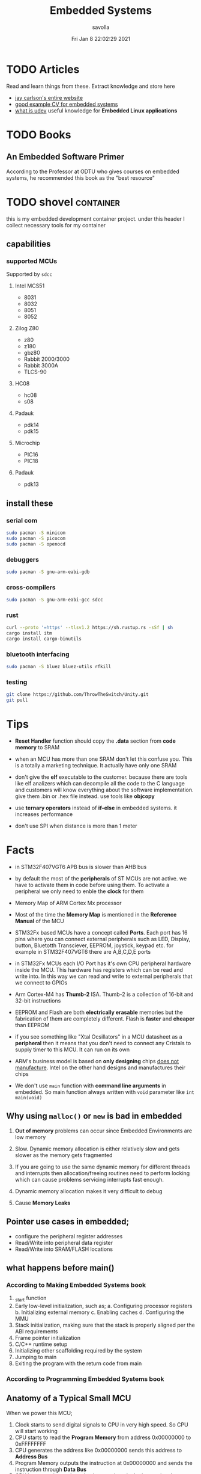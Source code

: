 #+TITLE: Embedded Systems
#+AUTHOR: savolla
#+EMAIL: savolla@protonmail.com
#+DATE: Fri Jan  8 22:02:29 2021
#+STARTUP: overview
#+DESCRIPTION: Knowledge collected for Embedded Systems
#+HUGO_BASE_DIR: ~/txt/blog/
#+HUGO_SECTION: en/posts

* TODO Articles

Read and learn things from these. Extract knowledge and store here

+ [[https://jaycarlson.net/][jay carlson's entire website]]
+ [[https://www.livecareer.com/resume-search/r/senior-embedded-software-engineer-29aac52d404b476e87fdb747db1370e7][good example CV for embedded systems]]
+ [[https://wiki.archlinux.org/index.php/Udev][what is udev]] useful knowledge for *Embedded Linux applications*

* TODO Books

** An Embedded Software Primer
[[file:./images/screenshot-09.png]]
According to the Professor at ODTU who gives courses on embedded systems, he recommended this book as the "best resource"

* TODO shovel :container:

this is my embedded development container project. under this header I collect necessary tools for my container

** capabilities
*** supported MCUs
Supported by =sdcc=
**** Intel MCS51
- 8031
- 8032
- 8051
- 8052
**** Zilog Z80
- z80
- z180
- gbz80
- Rabbit 2000/3000
- Rabbit 3000A
- TLCS-90
**** HC08
- hc08
- s08
**** Padauk
- pdk14
- pdk15
**** Microchip
- PIC16
- PIC18
**** Padauk
- pdk13

** install these
*** serial com

#+begin_src sh
sudo pacman -S minicom
sudo pacman -S picocom
sudo pacman -S openocd
#+end_src

*** debuggers

#+begin_src sh
sudo pacman -S gnu-arm-eabi-gdb
#+end_src

*** cross-compilers

#+begin_src sh
sudo pacman -S gnu-arm-eabi-gcc sdcc
#+end_src

*** rust

#+begin_src sh
curl --proto '=https' --tlsv1.2 https://sh.rustup.rs -sSf | sh
cargo install itm
cargo install cargo-binutils
#+end_src

*** bluetooth interfacing

#+begin_src sh
sudo pacman -S bluez bluez-utils rfkill
#+end_src

*** testing

#+begin_src sh
git clone https://github.com/ThrowTheSwitch/Unity.git
git pull
#+end_src


* Tips

- *Reset Handler* function should copy the *.data* section from *code memory* to SRAM

- when an MCU has more than one SRAM don't let this confuse you. This is a totally a marketing technique. It actually have only one SRAM

- don't give the *elf* executable to the customer. because there are tools like elf analizers which can decompile all the code to the C language and customers will know everything about the software implementation. give them .bin or .hex file instead. use tools like *objcopy*

- use *ternary operators* instead of *if-else* in embedded systems. it increases performance

- don't use SPI when distance is more than 1 meter

* Facts

- in STM32F407VGT6 APB bus is slower than AHB bus

- by default the most of the *peripherals* of ST MCUs are not active. we have to activate them in code before using them. To activate a peripheral we only need to enble the *clock* for them

- Memory Map of ARM Cortex Mx processor
  [[file:./images/screenshot-117.png]]

- Most of the time the *Memory Map* is mentioned in the *Reference Manual* of the MCU

- STM32Fx based MCUs have a concept called *Ports*. Each port has 16 pins where you can connect external peripherals such as LED, Display, button, Bluetotth Transciever, EEPROM, joystick, keypad etc. for example in STM32F407VGT6 there are A,B,C,D,E ports

- in STM32Fx MCUs each I/O Port has it's own CPU peripheral hardware inside the MCU. This hardware has registers which can be read and write into. In this way we can read and write to external peripherals that we connect to GPIOs
  [[file:./images/screenshot-116.png]]

- Arm Cortex-M4 has *Thumb-2* ISA. Thumb-2 is a collection of 16-bit and 32-bit instructions

- EEPROM and Flash are both *electrically erasable* memories but the fabrication of them are completely different. Flash is *faster* and *cheaper* than EEPROM

- if you see something like "Xtal Ocsillators" in a MCU datasheet as a *peripheral* then it means that you don't need to connect any Cristals to supply timer to this MCU. It can run on its own

- ARM's business model is based on *only designing* chips _does not manufacture_. Intel on the other hand designs and manufactures their chips

- We don't use =main= function with *command line arguments* in embedded. So main function always written with =void= parameter like =int main(void)=

** Why using ~malloc()~ or ~new~ is bad in embedded

1. *Out of memory* problems can occur since Embedded Environments are low memory

2. Slow. Dynamic memory allocation is either relatively slow and gets slower as the memory gets fragmented

3. If you are going to use the same dynamic memory for different threads and interrupts then allocation/freeing routines need to perform locking which can cause problems servicing interrupts fast enough.

4. Dynamic memory allocation makes it very difficult to debug

5. Cause *Memory Leaks*

** Pointer use cases in embedded;
- configure the peripheral register addresses
- Read/Write into peripheral data register
- Read/Write into SRAM/FLASH locations

** what happens before main()
*** According to Making Embedded Systems book
0. _start function
1. Early low-level initialization, such as;
   a. Configuring processor registers
   b. Initializing external memory
   c. Enabling caches
   d. Configuring the MMU
2. Stack initialization, making sure that the stack is properly aligned per the ABI requirements
3. Frame pointer initialization
4. C/C++ runtime setup
5. Initializing other scaffolding required by the system
6. Jumping to main
7. Exiting the program with the return code from main
*** According to Programming Embedded Systems book
** Anatomy of a Typical Small MCU

[[file:./images/screenshot-109.png]]

When we power this MCU;
1. Clock starts to send digital signals to CPU in very high speed. So CPU will start working
2. CPU starts to read the *Program Memory* from address 0x00000000 to 0xFFFFFFFF
3. CPU generates the address like 0x00000000 sends this address to *Address Bus*
4. Program Memory outputs the instruction at 0x00000000 and sends the instruction through *Data Bus*
5. CPU has some internal mechanisms to decode the instruction. It decodes and executes.
6. CPU increments the address and reads the next instruction from the Program Memory

While the read of Program Memory, sometimes CPU needs to store some temporary memory to the RAM which here represented as *Data Memory*. I/O is an interface between various sensors, actuators and CPU.

** Applications of Bitwise Operations

in embedded C program, most of the time you will be doing;

- *testing* of bits (&)
- *setting* of bits (|)
- *clearing* of bits (~ and &)
- *toggling* of bits (^)
** Operation Modes of GPIOs in STM32F407VGT6

In STM32F407VGT6, GPIO pins have different operation modes. They are not primitive as Arduino GPIOs where you can only set HIGH and LOW..

1. Mode
2. Output Type
3. Output Speed
4. pull-up/pull-down
5. Input                   : read from external peripheral like sensor data
6. Output                  : turn on or of a led
7. Bit Set/Reset
8. Configuration Lock
9. Function Low
10. Function High
** ~const~ and ~volatile~
:PROPERTIES:
:EXPORT_FILE_NAME: const-and-volatile
:EXPORT_TITLE: Good Old Friends ~const~ & ~volatile~
:HUGO_BASE_DIR: ~/txt/blog/
:HUGO_SECTION: en/posts
:EXPORT_AUTHOR: savolla
:END:

*** const

- =const= in the following code indicates that =foo= is *read-only* value. And can't be changed by programmer and other functions or threads

  #+begin_src c
int const foo;
  #+end_src

  here is how to read the upper code;
  #+begin_quote
foo is a *constant* integer value
  #+end_quote

- This is the example of *constant pointer*. This means that the pointed address is fixed and cannot be changed but the value in that address can be changed

  #+begin_src c
int *const foo;
  #+end_src

  |                  | Can Be Changed |
  |------------------+----------------|
  | Value at Address | Yes            |
  | Pointed Address  | No             |

  here is how to read the upper code;
  #+begin_quote
foo is a *constant* pointer which points to integer value
  #+end_quote

- =foo= value is fixed but the *pointed address* can be changed

  #+begin_src c
int const *foo;
  #+end_src

  |                  | Can Be Changed |
  |------------------+----------------|
  | Value at Address | No             |
  | Pointed Address  | Yes            |

  here is how to read the upper code;
  #+begin_quote
foo is a pointer which points to *constant* integer value
  #+end_quote

- Both value and pointer are fixed. Can't be changed by programmer or other sources. This is now truly *read-only* value by address and value

  #+begin_src c
int const *const foo;
  #+end_src

  here is how to read the upper code;
  #+begin_quote
foo is a *constant* pointer of *constant* integer value
  #+end_quote

*** volatile

- No optimization, value inside =foo= can change *unexpectedly* by another sources like other functions, threads or hardware interrupts

  #+begin_src c
int volatile foo;
  #+end_src

  #+begin_src c
int volatile *foo;
  #+end_src

  - Following code examples have very *rare* use cases. They almost never used

  #+begin_src c
int *volatile foo;
  #+end_src

  #+begin_src c
int volatile *volatile foo;
  #+end_src

*** const & volatile

- *pointed address* can't be changed. Value inside that address is *volatile*. That means compiler optimization not allowed for =foo= and data can be changed by programmer, other functions, other threads and hardware interrupts

#+begin_src c
int volatile *const foo;
#+end_src

- Same as above but this time the data inside address can't be changed by programmer and other software elements like threads, other functions etc. Data can be changed _only by hardware_. This is a perfect case for storing sensor data. Which can only be changed by the sensor itself (like temperature sensor) and programmer is allowed only to read the data

#+begin_src c
int const volatile *const foo;
#+end_src

* How To
** run ARM binaries on x86 Linux
** how to specify a pointer to some address

#+begin_src c
uint32_t *p = (uint32_t *)0xFFFF0000;
#+end_src
** use bitwise operators

#+begin_src c
// Test
uint32_t bitwiseTest( uint32_t data, uint32_t bitMask ) {
    return (data & bitMask);
}

// Set
uint32_t bitwiseSet( uint32_t data, uint32_t bitMask ) {
    return (data | bitMask);
}

// Clear
uint32_t bitwiseClear( uint32_t data, uint32_t bitMask ) {
    return (data & ~(bitMask));
}

// Toggle
uint32_t bitwiseToggle( uint32_t data, uint32_t bitMask ) {
    return (data ^ bitMask);
}
#+end_src
** delay between executions

There are two types of delay mechanisms in Embedded; *Software Delay* and *Hardware Delay*. Software delay is implemented by using empty *loops* and Hardware Delays use hardware peripherals like *timers*. Hardware delays are more accurate and performance efficient while software delays are not accurate and consume too much energy

The example of software delay
#+begin_src c
#include <stdint.h>

for ( uintmax_t i = 0; i < 10000000; i++) {}
#+end_src

To use Hardware delay we need to activate timer peripherals and use them. Which is more work in code

* Concepts
** Communication Protocol
*** I²C

- developed by Philips (now NXP)

- also called *TWI* /"Two Wired Interface/

- serial communication protocol

- I²C enables designers to add more GPIO pins to MCU

- some MCUs have this feature

- I²C bus consists of two data lines;
  1. SDA (serial data line)
  2. SCA (serial clock line)

- with I²C you can add bunch of *slaves* such as;
  a. SPD EEPROMS
  b. LED/LCD drivers
  c. NVRAM CHIPS
  d. DAC, ADC
  e. Sound Controller
  f. sensors
  g. write/read real time clocks

- slaves are easily replacable

- here is how I²C looks like
 [[file:./images/screenshot-71.png]]

- If you don't have enough I/O pins, you can use I²C since it't TWI

- I²C requires two *pull up* resistors to let the current flow over *SDL* and *SCL*

[[file:./images/screenshot-102.png]]

*** SWD

- serial wired debug
- two-wire protocol for accessing the ARM debug interface
- alternative to JTAG (just in ARM MPUs)
- has two wires;
  1. SWDIO : bidirectional data line
  2. SWCLK : clock driven by the host
- capabilities of SWD;
  a. program MCU's internal flash memory
  b. access memory regions
  c. add breakpoints
  d. stop/run CPU
  e. printf style debugging
*** SPI

- Most chips use SPI protocol;

  + Memory Chips /(EEPROMS, SD Cards)/
  + Display Modules /(OLED, LCD)/
  + ADCs mostly use SPI

- In SPI there is a notion of *Master* and *Slave*

- Master: Starts the data transaction, sends and recieves the data from Slaves

- Master is mostly a Microcontroller (MCU) or FPGA

- SPI interface has 4 different elements;

 [[file:./images/screenshot-99.png]]

 *SCLK* - Serial Clock
 *MOSI* - Master Out Slave In
 *MISO* - Master In Slave Out
 *SS* - Slave Select

- SPI protocol used the *CLOCK*. So it is a synchronized Protocol

- CONS of this protocol is that it needs a GPIO pin per peripheral. While I²C does not. But since I²C uses adresses, slaves need to do a little bit operation to understand if the incoming data is for them or not. SPI is simpler and uses *SS* slave select

- *SS* will select the slave. Basically it says "hey slave open your ear and listen!" while other slaves are not listening and don't know anything about the incoming data

- Below, there is an example for *multiple slaves*

 [[file:./images/screenshot-100.png]]

- SPI is faster than I²C and UART

- requires more pins than UART and I²C

- used in short distances. don't use SPI when distance is more than 1 meter

** Hardware
*** DMA

- direct memory access
- translator between peripherals and the RAM

*** ITM unit

- Instrumentation Trace Macrocell Unit

- a unit inside the *ARM Cortex M4* Processor

- this is the core hardware that provides *printf style* debugging via SWD protocol

- contains a FIFO buffer. Programmer can print to this buffer and ITM will spit out the content

*** MEMS

Micro Electro-Mechanical Systems. see [[https://www.youtube.com/watch?v=i2U49usFo10][this video]]

*** NVRAM

- non volatile RAM
- data does not go away when power goes off
- this is a costy component
 [[file:./images/screenshot-72.png]]

*** RTC

Real Time Clock
*** OTP
One time Progammable memory. The actual ROMs
*** MPU
- Memory Protection Unit. Provided by many modern Microprocessors.
- Stack Overflow protection
- Isolation of discrete tasks
- if a Processor has it, then it can run RTOS
*** Accelerometer

[[file:./images/screenshot-89.png]]
Your phone screen rotates automatically when you rotate the phone. A *sensor* called Accelerometer is used in these applications. It detects 3D planes. This is a MEMS device

*** Magnetometer

[[file:./images/screenshot-90.png]]
a MEMS device that can be used as a *Compass*. We have it inside our smart phones. All compass apps that you download from app store uses this sensor.

*** Gyroscope

[[file:./images/screenshot-91.png]]
a MEMS device that can detect *rotation* and *angular velocity*.

*** Carry Flag :TODO:
*** Zero Flag

set if result is 0. reset if non-zero
*** Parity Flag

set to 1 if last operation result is *even*. reset if odd
*** Interrupt Latency

Time passed before CPU reads the interrupt and finally returns

=HW= -[IRQ]-> =ISR= -[IRQ]-> =CPU=

Interrupt Latency happends here

*** Status Register

a.k.a. Flag register. Contains the information about current state of the Processor. Flag register names in different architectures;

- *x86* : FLAGS
- *AVR* : SREG
- *ARM* : APSR /(application program status register)/
*** PIC

- stands for *Peripheral Interface Controller*
- a microcontroller produced by *Microchip*
- widely used in 8-bit apllications
- Here is the Architecture of =PIC16F887=

 [[file:./images/screenshot-110.png]]
*** MPROM

Type of ROM. Once you program it you can never erase it
*** EEPROM

- You can erase it.
- Sometimes datasheets indicate EEPROMs as ROMs. They are actually erasable don't worry
*** Flash

- Same as EEPROM but faster and cheaper
- Dominates the Embedded World as *code memory*
*** FRAM

- Ferroelectric Random Access Memory
- Expen$ive
- _Access speed is higher than Flash_
- Tipically this kind of Memory is found in Texas Instruments Microcontrollers like ~MSP430FR2422~
- Can be effective in _ultra low power_ applications
*** AHB

"Advanced High Performance Bus" this is a specific Address Bus which used in ARM CPUs. This bus connects CPU, Flash, RAM and other peripherals
*** RCC

STM32F407VGT6 component. Stands for Reset Clock Control. This is an engine that controls clocks of CPU, peripherals, different Busses, Memories. If you want to enable a peripheral then you first need to activate the clock of that peripheral using RCC

the ~base address~ of RCC is =0x4002 3800= to =0x4002 3BFF=
** Software
*** Unity
unit testing for c (especially embedded software)

*** newlib

C standard library implementation intended for use on embedded systems

*** OpenOCD

Open (source) on Circuit Debugger. This is a software tool that helps embedded programmers to debug/flash embedded code to Microcontrollers. Supports JTAG and SWD protocols

*** minicom

serial communication software for linux. (PuTTY equivalent)

*** TensorFlow Light

a version of tensorflow for specifically *microcontrollers*

*** ISR

this is a function that waits interupts from hardware. when it recieves a signal then it sends this signal to the CPU and interupts the already running process. When ISR is complete then the active process continues to proceed

The example of ISR is *keyboard handler* function;

[Key Press] -> [Keyboard] -> [Signal] -> [Keyboard ISR] -> [Signal] -> [CPU]
*** SysML

system modelling language inherited from UML
*** ~sbrk~ and ~brk~

- These are *systemcall*
- Every Heap memory region have a *boundary* called *break*
- =sbrk= and =brk= adjust this *brake* value by increasing or decreasing
- =malloc= function is actually using thsese systemcalls to allocate heap memory
- =sbrk= syscall returns the address of the *brake*
- =brk= however returns 0 on success and non-zero on failure

 [[file:./images/screenshot-108.png]]

** Jargon
*** Interrupt Storm

- this event happends when amount of _incoming interrupts_ is an astronomic number
- ISRs are working constantly and the main system is busy all the time.
- system is not responsive anymore.
- requires a reset

*** Assembler

translates the assembly language into machine language

*** ISA

The assembly language must support a different set of machine instructions. The design of the machine language *encoding* is called the /instruction set architecture (ISA)/. it's actually can be thought as *the flavor of assembly* like x86, Thumb etc

*** Sensor
- cameras
- Depth sensor
- Buttons
- switches
- encoders
- GPS
- IMU
*** Actuator

anything that moves

- Wheels
- Wings
- Rotor
- Motor
- Arm
- Servo
- Step motor

*** Robot

sensors + actuators + control = robot

*** Renesas

Microcontrollers designer just like ARM. check [[https://en.wikipedia.org/wiki/Renesas_Electronics][this]] for more info
*** Full Duplex

When data is *coming* and *going* _at the same time_ using two caples. This concept is most important in communication protocols. For example SPI is Full Duplex thanks to MISO and MOSI data lines

*** Half Duplex

When data flows in one direction and two devices need to wait each other before sending the data. This can be thought as when two people talk on the phone
*** Bit Masking

it's a binary manipulation technique where we test some specific bits of a bit stream. To test the specific bits we create a *binary pattern* called *Bit Mask* and then we =&= this pattern with the actual bit stream

[[file:./images/screenshot-115.png]]

We can also do other operations like setting bits, toggling etc
*** Bit Extraction

* Platforms
** STM32F407VGT6

*** Facts
- *Mode Registers* are always placed in =0x00=

- the overview of the platform:
  [[./images/screenshot-73.png]]

**** features
- comes with it's own debugger called *ST-LINK/V2-A*
- comes with *ARM Cortex-M4*
- 168 MHz CPU speed
- has DSP
- has MPU (memory protection unit)

**** internal peripherals

  1. two 3-axis accelometers
  2. one microphone
  3. DAC jack
  4. 4 LEDs
  5. 2 push buttons
*** Base Addresses

| Peripheral              | Base Address | Last Address | Mask Value         |
|-------------------------+--------------+--------------+--------------------|
| RCC_AHB1ENR             | 0x4002 3830  | 0x4002 3BFF  |                    |
| GPIOD                   | 0x4002 0C00  | 0x4002 0FFF  |                    |
| GPIOx_MODER (for GPIOD) | 0x4002 0C00  |              |                    |
| GPIOx_ODR               | 0x4002 0C14  |              | u16int_t (1 << 12) |

*** Concept
**** RCC_AHB1ENR

Register that Enables RCC that connected to AHB bus. Address is =0x40023830=

**** GPIOx_MODER

- GPIO Mode Registe
- Configures the _operation mode_ of GPIO pins.
- it's a 32-bit register which reserves 2 bits for each GPIO pin
- We set those 2 bits to a specific value to indicate _operation mode_;

  * =00= : Input Mode
  * =01= : Output Mode
  * =10= : Alternate Function Mode
  * =11= : Analog Mode

**** GPIOx_ODR

- Output Data Register
- 16-bit register where every bit is a GPIO pin
- Here you can set a bit to =1= and this will output 3.3V from a specific GPIO pin
*** How To
**** turn on the LED on STM32F407VGT6

***** Identify the GPIO ~port~ used to connect the LED

Use *Data Sheet* to do this. Open up the data sheet and find the Circuit diagram. Find The LED you want to turn on and find out it's GPIO port

***** Identify the GPIO ~pin~ where the LED is connected
***** ~Activate~ the GPIOD peripheral

Enable the Clock for the GPIO port. Use =RCC_AHB1ENR= register

***** Configure the GPIO pin mode as ~output~

Set the Mode of the GPIO port to *Output* by modifying =GPIOx_MODER= register

***** ~Write~ to the GPIO ping

***** Code

#+begin_src c
#inclde <stdint.h>

#define CLOCK 0x40023830
#define GPIOD_MODE_REGISTER 0x40020C00
#define GPIOD_OUTPUT_REGISTER 0x40020C14

int main(void) {

    // create pointers
    uint32_t *clock = (uint32_t*)GPIOD_CLOCK;
    uint32_t *gpiod_mode_register = (uint32_t*)GPIOD_MODE_REGISTER;
    uint32_t *gpiod_output_register = (uint32_t*)GPIOD_OUTPUT_REGISTER;

    // set bits
    ,*clock |= 0x08; // set 3rd bit of RCC_AHB1ENR to enable GPIOD
    ,*gpiod_mode_register &= 0xFCFFFFFF; // clear 25th bit
    ,*gpiod_mode_register |= 0x01000000; // set 24th bit
    ,*gpiod_output_register |= 0x1000 // set 12th GPIO pin to 3.3V

    return 0;
}
#+end_src



* Problems & Solutions
* Tutorials
** Use Rust for Embedded Development
*** install packages first
**** rust

install rust first

#+begin_src sh
curl --proto '=https' --tlsv1.2 https://sh.rustup.rs -sSf | sh
#+end_src

**** itm

a rust *crete* for interfacing ITM unit inside Cortex-M4 processor. Makes *printf* debug style easier

#+begin_src sh :results none
cargo install itm
#+end_src

**** OpenOCD

#+begin_src sh
sudo pacman -S openocd
#+end_src
**** arm-none-eabi-gdb

The GNU Debugger for the ARM EABI (bare-metal) target

#+begin_src sh
sudo pacman -S arm-none-eabi-gdb
#+end_src
**** cargo-binutils

install /nm, objcopy, objdump, size, ld, lld, nm/ tools for rust.

#+begin_src sh
cargo install cargo-binutils
#+end_src

**** bluetooth packages

#+begin_src sh
sudo pacman -S bluez bluez-utils rfkill
#+end_src

**** serial com

#+begin_src sh
sudo pacman -S minicom picocom
#+end_src

